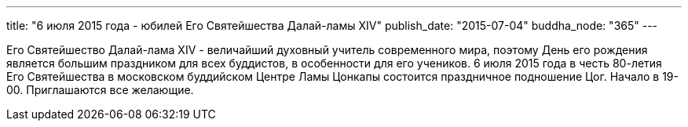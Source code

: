 ---
title: "6 июля 2015 года - юбилей Его Святейшества Далай-ламы XIV"
publish_date: "2015-07-04"
buddha_node: "365"
---

Его Святейшество Далай-лама XIV - величайший духовный учитель
современного мира, поэтому День его рождения является большим праздником
для всех буддистов, в особенности для его учеников. 6 июля 2015 года в
честь 80-летия Его Святейшества в московском буддийском Центре Ламы
Цонкапы состоится праздничное подношение Цог. Начало в 19-00. Приглашаются все желающие.
